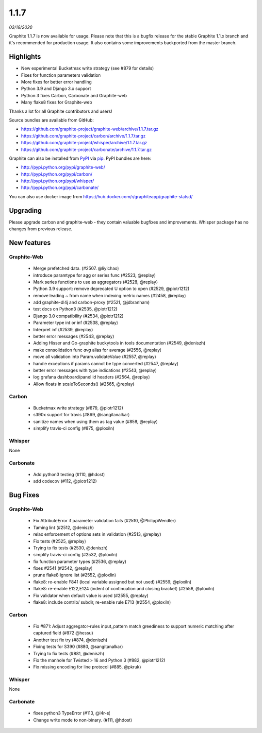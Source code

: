 .. _1-1-7:

1.1.7
===========================
*03/16/2020*

Graphite 1.1.7 is now available for usage. Please note that this is a bugfix release for the stable Graphite 1.1.x branch and it's recommended for production usage. It also contains some improvements backported from the master branch.

Highlights
-------------
* New experimental Bucketmax write strategy (see #879 for details)
* Fixes for function parameters validation
* More fixes for better error handling
* Python 3.9 and Django 3.x support
* Python 3 fixes Carbon, Carbonate and Graphite-web
* Many flake8 fixes for Graphite-web

Thanks a lot for all Graphite contributors and users!

Source bundles are available from GitHub:

* https://github.com/graphite-project/graphite-web/archive/1.1.7.tar.gz
* https://github.com/graphite-project/carbon/archive/1.1.7.tar.gz
* https://github.com/graphite-project/whisper/archive/1.1.7.tar.gz
* https://github.com/graphite-project/carbonate/archive/1.1.7.tar.gz

Graphite can also be installed from `PyPI <http://pypi.python.org/>`_ via
`pip <http://www.pip-installer.org/en/latest/index.html>`_. PyPI bundles are here:

* http://pypi.python.org/pypi/graphite-web/
* http://pypi.python.org/pypi/carbon/
* http://pypi.python.org/pypi/whisper/
* http://pypi.python.org/pypi/carbonate/

You can also use docker image from https://hub.docker.com/r/graphiteapp/graphite-statsd/

Upgrading
---------
Please upgrade carbon and graphite-web - they contain valuable bugfixes and improvements. Whisper package has no changes from previous release.

New features
------------

Graphite-Web
^^^^^^^^^^^^
 * Merge prefetched data. (#2507.  @liyichao)
 * introduce paramtype for agg or series func (#2523, @replay)
 * Mark series functions to use as aggregators  (#2528, @replay)
 * Python 3.9 support: remove deprecated U option to open (#2529, @piotr1212)
 * remove leading ~ from name when indexing metric names (#2458, @replay)
 * add graphite-dl4j and carbon-proxy (#2521, @jdbranham)
 * test docs on Python3 (#2535, @piotr1212)
 * Django 3.0 compatibility (#2534, @piotr1212)
 * Parameter type int or inf (#2538, @replay)
 * Interpret inf (#2539, @replay)
 * better error messages (#2543, @replay)
 * Adding Hisser and Go-graphite buckytools in tools documentation (#2549, @deniszh)
 * make consolidation func `avg` alias for average (#2556, @replay)
 * move all validation into Param.validateValue (#2557, @replay)
 * handle exceptions if params cannot be type converted (#2547, @replay)
 * better error messages with type indications (#2543, @replay)
 * log grafana dashboard/panel id headers (#2564, @replay)
 * Allow floats in scaleToSeconds() (#2565, @replay)

Carbon
^^^^^^
 * Bucketmax write strategy (#879, @piotr1212)
 * s390x support for travis (#869, @sangitanalkar)
 * sanitize names when using them as tag value (#858, @replay)
 * simplify travis-ci config (#875, @ploxiln)

Whisper
^^^^^^^
None

Carbonate
^^^^^^^^^
 * Add python3 testing (#110, @hdost)
 * add codecov (#112, @piotr1212)

Bug Fixes
---------

Graphite-Web
^^^^^^^^^^^^
 * Fix AttributeError if parameter validation fails (#2510, @PhilippWendler)
 * Taming lint (#2512, @deniszh)
 * relax enforcement of options sets in validation (#2513, @replay)
 * Fix tests (#2525, @replay)
 * Trying to fix tests (#2530, @deniszh)
 * simplify travis-ci config (#2532, @ploxiln)
 * fix function parameter types (#2536, @replay)
 * fixes #2541 (#2542, @replay)
 * prune flake8 ignore list (#2552, @ploxlin)
 * flake8: re-enable F841 (local variable assigned but not used) (#2559, @ploxiln)
 * flake8: re-enable E122,E124 (indent of continuation and closing bracket) (#2558, @ploxiln)
 * Fix validator when default value is used (#2555, @replay)
 * flake8: include contrib/ subdir, re-enable rule E713 (#2554, @ploxiln)

Carbon
^^^^^^
 * Fix #871: Adjust aggregator-rules input_pattern match greediness to support numeric matching after captured field (#872 @hessu)
 * Another test fix try (#874, @deniszh)
 * Fixing tests for S390 (#880, @sangitanalkar)
 * Trying to fix tests (#881, @deniszh)
 * Fix the manhole for Twisted > 16 and Python 3 (#882, @piotr1212)
 * Fix missing encoding for line protocol (#885, @pkruk)

Whisper
^^^^^^^
None

Carbonate
^^^^^^^^^
 * fixes python3 TypeError (#113, @l4r-s)
 * Change write mode to non-binary. (#111, @hdost)
